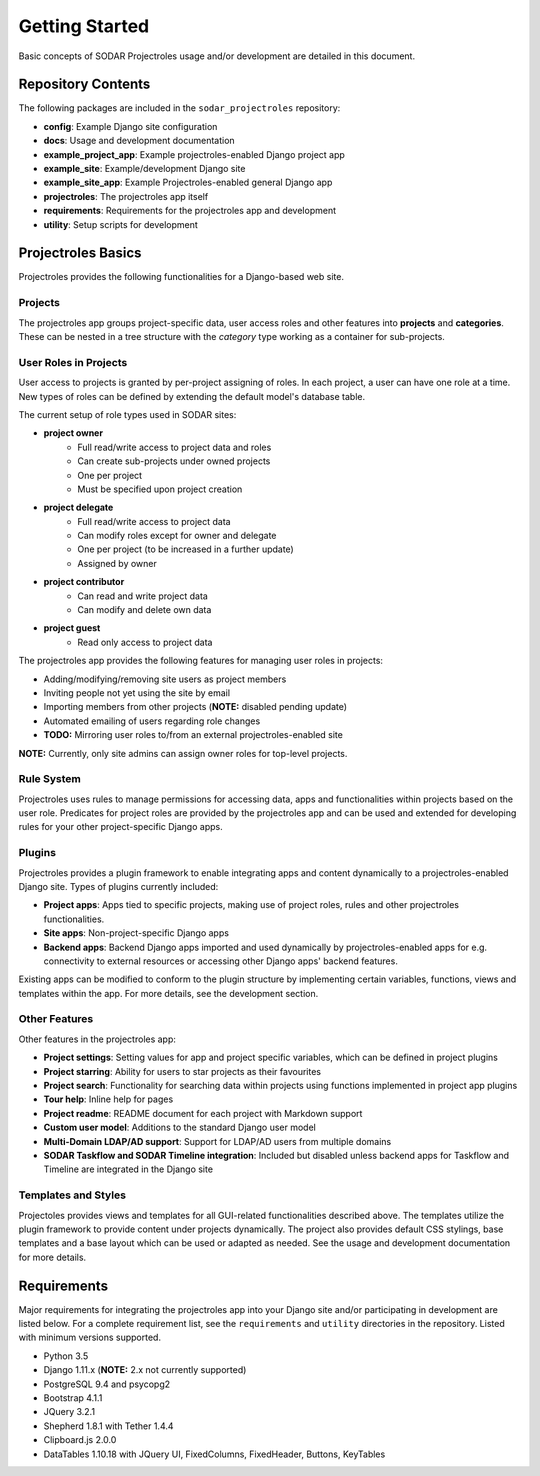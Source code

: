 Getting Started
^^^^^^^^^^^^^^^

Basic concepts of SODAR Projectroles usage and/or development are detailed in
this document.


Repository Contents
===================

The following packages are included in the ``sodar_projectroles`` repository:

- **config**: Example Django site configuration
- **docs**: Usage and development documentation
- **example_project_app**: Example projectroles-enabled Django project app
- **example_site**: Example/development Django site
- **example_site_app**: Example Projectroles-enabled general Django app
- **projectroles**: The projectroles app itself
- **requirements**: Requirements for the projectroles app and development
- **utility**: Setup scripts for development


Projectroles Basics
===================

Projectroles provides the following functionalities for a Django-based web site.

Projects
--------

The projectroles app groups project-specific data, user access roles and other
features into **projects** and **categories**. These can be nested in a tree
structure with the *category* type working as a container for sub-projects.

User Roles in Projects
----------------------

User access to projects is granted by per-project assigning of roles. In each
project, a user can have one role at a time. New types of roles can be defined
by extending the default model's database table.

The current setup of role types used in SODAR sites:

- **project owner**
    - Full read/write access to project data and roles
    - Can create sub-projects under owned projects
    - One per project
    - Must be specified upon project creation
- **project delegate**
    - Full read/write access to project data
    - Can modify roles except for owner and delegate
    - One per project (to be increased in a further update)
    - Assigned by owner
- **project contributor**
    - Can read and write project data
    - Can modify and delete own data
- **project guest**
    - Read only access to project data

The projectroles app provides the following features for managing user roles in
projects:

- Adding/modifying/removing site users as project members
- Inviting people not yet using the site by email
- Importing members from other projects (**NOTE:** disabled pending update)
- Automated emailing of users regarding role changes
- **TODO:** Mirroring user roles to/from an external projectroles-enabled site

**NOTE:** Currently, only site admins can assign owner roles for top-level
projects.

Rule System
-----------

Projectroles uses rules to manage permissions for accessing data, apps and
functionalities within projects based on the user role. Predicates for project
roles are provided by the projectroles app and can be used and extended for
developing rules for your other project-specific Django apps.

Plugins
-------

Projectroles provides a plugin framework to enable integrating apps and
content dynamically to a projectroles-enabled Django site. Types of plugins
currently included:

- **Project apps**: Apps tied to specific projects, making use of project roles,
  rules and other projectroles functionalities.
- **Site apps**: Non-project-specific Django apps
- **Backend apps**: Backend Django apps imported and used dynamically by
  projectroles-enabled apps for e.g. connectivity to external resources or
  accessing other Django apps' backend features.

Existing apps can be modified to conform to the plugin structure by implementing
certain variables, functions, views and templates within the app. For more
details, see the development section.

Other Features
--------------

Other features in the projectroles app:

- **Project settings**: Setting values for app and project specific variables,
  which can be defined in project plugins
- **Project starring**: Ability for users to star projects as their favourites
- **Project search**: Functionality for searching data within projects using
  functions implemented in project app plugins
- **Tour help**: Inline help for pages
- **Project readme**: README document for each project with Markdown support
- **Custom user model**: Additions to the standard Django user model
- **Multi-Domain LDAP/AD support**: Support for LDAP/AD users from multiple
  domains
- **SODAR Taskflow and SODAR Timeline integration**: Included but disabled
  unless backend apps for Taskflow and Timeline are integrated in the Django
  site

Templates and Styles
--------------------

Projectoles provides views and templates for all GUI-related functionalities
described above. The templates utilize the plugin framework to provide content
under projects dynamically. The project also provides default CSS stylings, base
templates and a base layout which can be used or adapted as needed. See the
usage and development documentation for more details.


Requirements
============

Major requirements for integrating the projectroles app into your Django site
and/or participating in development are listed below. For a complete requirement
list, see the ``requirements`` and ``utility`` directories in the repository.
Listed with minimum versions supported.

- Python 3.5
- Django 1.11.x (**NOTE:** 2.x not currently supported)
- PostgreSQL 9.4 and psycopg2
- Bootstrap 4.1.1
- JQuery 3.2.1
- Shepherd 1.8.1 with Tether 1.4.4
- Clipboard.js 2.0.0
- DataTables 1.10.18 with JQuery UI, FixedColumns, FixedHeader, Buttons, KeyTables
